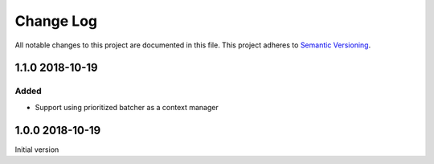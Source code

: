 ##########
Change Log
##########

All notable changes to this project are documented in this file.
This project adheres to `Semantic Versioning <http://semver.org/>`_.


================
1.1.0 2018-10-19
================

Added
-----
- Support using prioritized batcher as a context manager


================
1.0.0 2018-10-19
================

Initial version
